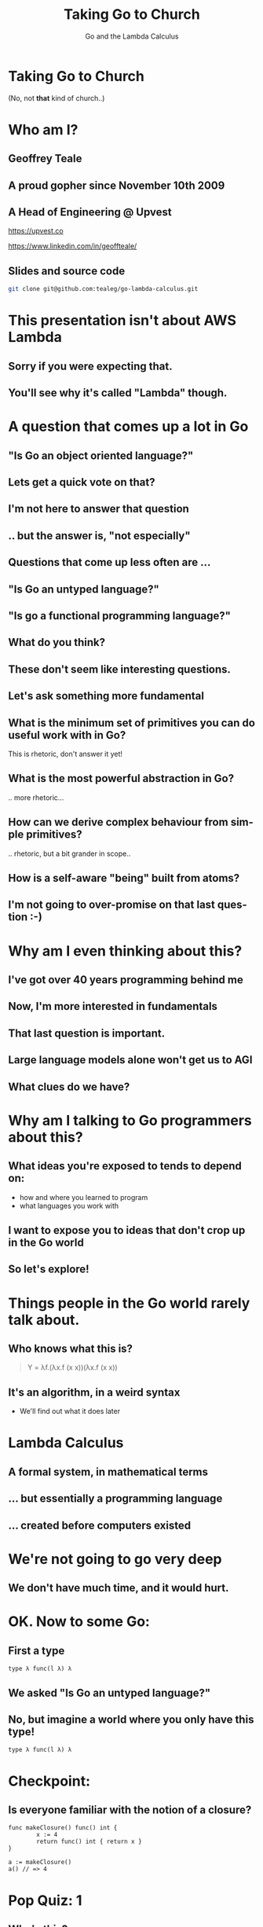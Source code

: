 #+reveal_root: https://cdn.jsdelivr.net/npm/reveal.js
#+reveal_theme: beige
#+options: ':nil *:t -:t ::t <:t H:3 \n:nil ^:t arch:headline
#+options: author:nil broken-links:nil c:nil creator:nil
#+options: d:(not "LOGBOOK") date:nil e:t email:nil f:t inline:t num:nil
#+options: p:nil pri:nil prop:nil stat:t tags:t tasks:t tex:t
#+options: timestamp:nil title:t toc:nil todo:t |:t
#+title:  Taking Go to Church
#+subtitle:Go and the Lambda Calculus
#+author: Geoffrey J. Teale
#+email: tealeg@gmail.com
#+language: en
#+select_tags: export
#+exclude_tags: noexport
#+creator: Emacs 29.1 (Org mode 9.6.6)
#+cite_export:

* Taking Go to Church
(No, not *that* kind of church..)

* Who am I? 
** Geoffrey Teale
** A proud gopher since November 10th 2009
                   [[./megopher.png]]

** A Head of Engineering @ Upvest 
                   [[./logo.png]]
https://upvest.co

https://www.linkedin.com/in/geoffteale/  [[./linkedin.svg]]

** Slides and source code
#+begin_src sh
git clone git@github.com:tealeg/go-lambda-calculus.git
#+end_src

* This presentation isn't about AWS Lambda
** Sorry if you were expecting that.
** You'll see why it's called "Lambda" though.
  
* A question that comes up a lot in Go
** "Is Go an object oriented language?"
** Lets get a quick vote on that?
** I'm not here to answer that question
** .. but the answer is, "not especially"
** Questions that come up less often are ...
** "Is Go an untyped language?"
** "Is go a functional programming language?"
** What do you think?
** These don't seem like interesting questions.
** Let's ask something more fundamental
** What is the minimum set of primitives you can do useful work with in Go?
This is rhetoric, don't answer it yet!
** What is the most powerful abstraction in Go?
.. more rhetoric... 
** How can we derive complex behaviour from simple primitives?
.. rhetoric, but a bit grander in scope.. 
** How is a self-aware "being" built from atoms?
 
[[./dramatic.jpg]]

** I'm not going to over-promise on that last question :-) 

*  Why am I even thinking about this?
** I've got over 40 years programming behind me
** Now, I'm more interested in fundamentals
** That last question is important.
** Large language models alone won't get us to AGI
** What clues do we have?

* Why am I talking to Go programmers about this?
** What ideas you're exposed to tends to depend on:
- how and where you learned to program
- what languages you work with

** I want to expose you to ideas that don't crop up in the Go world

** So let's explore!

* Things people in the Go world rarely talk about.
** Who knows what this is?
#+begin_quote
Y = λf.(λx.f (x x))(λx.f (x x))
#+end_quote

** It's an algorithm, in a weird syntax
- We'll find out what it does later

* Lambda Calculus
** A formal system, in mathematical terms
** ... but essentially a programming language
** ... created before computers existed

* We're not going to go very deep
** We don't have much time, and it would *hurt*.

* OK.  Now to some Go:

** First a type

#+begin_src go-ts
type λ func(l λ) λ
#+end_src

** We asked "Is Go an untyped language?"

** No, but imagine a world where you only have this type!
#+begin_src go-ts
type λ func(l λ) λ
#+end_src

* Checkpoint:
** Is everyone familiar with the notion of a closure?

#+BEGIN_src go-ts
  func makeClosure() func() int {
          x := 4
          return func() int { return x }
  }

  a := makeClosure()
  a() // => 4
#+END_SRC

* Pop Quiz: 1
** Who's this?
[[./curry-photo.jpg]]

** Haskell Curry (1900-1982)
** What's named after him?
[[./curry-photo.jpg]]


** Yes, the programming language "Haskell"
** But also.. Currying
Currying is the technique of translating the evaluation of a function
that takes multiple arguments into evaluating a sequence of functions,
each with a single argument.

** Currying
an equivalency:

#+BEGIN_src go-ts
x := f(a, b, c)
x := f(a)(b)(c)
#+END_SRC

We need to know that to understand the next piece


** Actually, he didn't invent it.

** Moses Schönfinkel
Curry actually attributed the idea to Schönfinkel who had done it 6
years earlier.

[[./schoenfinkel.jpg]]

** Gottlob Frege 
... but actually Frege had already found it before him.
[[./frege.jpg]]


* Lambda Calculus syntax in our Go world
** Translation (1)
#+begin_src 
λa.a
#+end_src
Translates to
#+BEGIN_SRC go-ts
  func(a λ) λ { return a }
#+END_SRC
** Translation (2)
#+begin_src 
λa.(λb.ba)
#+end_src
Translates to
#+begin_src go-ts
  func(a λ) λ {
	  return func(b λ) λ {
		  return b(a)
	  }
  }
#+end_src
** Translation (3)
A "shorthand".
Exactly equivalent to the previous case:
#+begin_src 
λab.ba
#+end_src
Translates to
#+begin_src go-ts
  func(a λ) λ {
	  return func(b λ) λ {
		  return b(a)
	  }
  }
#+end_src
** Translation (4)
Parenthesis mean what you think they mean :-) 
#+begin_src 
λab.(bb)(aa)
#+end_src
Translates to
#+begin_src go-ts
  func(a λ) λ {
    return func(b λ) λ {
	return (b(b))(a(a))
    }
  }
#+end_src
** We need a closure as a bridge
#+BEGIN_SRC go-ts

     func makeCounter() (λ, func(), func()) {
	     var i int = 0

	     // We'll define inc, get and reset here

	     return inc, get, reset
     }

#+END_SRC

** The increment function
#+begin_src go-ts
  inc := func(f λ) λ{
	  i = i + 1
	  return f	
  }
#+end_src

** The get function
#+begin_src go-ts
  get := func() int {
	  return i
  }
#+end_src

** The reset function
#+begin_src go-ts
  reset := func() {
	  i = 0
  }
#+end_src

** Try to remember...
Remember =inc= and =get!=
These functions returned by =makeCounter= are our bridge back to normal, typed Go.

* A curried function
- But what does it do?

#+BEGIN_src go-ts
  // λ ab.b
  x := func(a λ) λ {
          return func(b λ) λ {
                  return b
          }
  }

#+END_SRC

** It's part of sequence, here's the next one

#+BEGIN_src go-ts
  // λ ab.ab
  y := func(a λ) λ {
	  return func(b λ) λ {
		  return a(b)
	  }
  }

  
#+END_SRC
** ... and a third
#+BEGIN_src go-ts
  // λ ab.aab
  z := func(a λ) λ {
          return func(b λ) λ {
                  return a(a(b))
          }
  }
#+END_SRC

** Let's see what happens when we pass our =inc= function to =x=

#+BEGIN_src go-ts
  e := x(inc) // e = (λ ab.b)inc
#+END_SRC

** We get a function back where any mention of =a= is replaced by =inc=.

#+BEGIN_src go-ts
  e := func(b λ) λ {  // e = λ b.b
          return b
  }
#+END_SRC
- Note, there's no =a= in the returned function, so no =inc=

** If we then evaluate this:

#+BEGIN_src go-ts
  _ = e(nil)       // (λ b.b)nil => nil
  result := get()  // inc is never called, so result = 0
#+END_SRC

** ... we get =0=

* What happens when we pass =inc= to the function =y=?
Remember Y was next in the series! This is it:
#+begin_src go-ts
  y := func(a λ) λ {
          return func(b λ) λ {
                  return a(b)
          }
  }

#+end_src
** we pass it =inc=

#+BEGIN_src go-ts
  e := y(inc)
#+END_SRC

** We get a function back where any mention of =a= is replaced by =inc=.

#+BEGIN_src go-ts
  e := func(b λ) λ {
          return inc(b)
  }
#+END_SRC
- This time =a(b)= was present, so we make it =inc(b)=

** If we then evaluate this:

#+BEGIN_src go-ts
  e(nil)
#+END_SRC

** We'll call inc:
#+BEGIN_src go-ts

  inc := func(f λ) λ {
           i = i + 1
           return f
  }
#+END_SRC

** .. and then calling =get()=
.. will return =1=

* What will happen if we do the same with function =z=?
Reminder: this is =z=
#+BEGIN_src go-ts
  // λ ab.aab
  z := func(a λ) λ {
          return func(b λ) λ {
                  return a(a(b))
          }
  }
#+END_SRC


** That's right!
** We get a =2=

* What have we built here?

** Another way to represent numbers
#+BEGIN_src go-ts
  // 0 = λ ab.b
  func zero(a λ) λ { return func(b λ) λ {return b}}

  // λ ab.ab
  func one(a λ) λ { return func(b λ) λ {return a(b)}}
  
  // λ ab.aab
  func two(a λ) λ { return func(b λ) λ {return a(a(b))}}          
#+END_SRC

** Church numerals!
- We have to accept that these functions are numbers, even without using our =inc= and =get= functions.

** =inc= also demonstrates that these numbers can also be exponents:
#+BEGIN_src go-ts
  n := two(two) // 2**2
  _ = n(inc)
  get() // => 4
  reset()        
  n = two(two)(two) // (2**2)**2  => 4**2
  _ = n(inc)
  get() // => 16
#+END_SRC
** It's a weird name...
- what does this have to do with "church"?
  
* Pop Quiz 2
** Who's this?
[[./alan-turing.jpg]]
**  Alan Turing (1912-1954)
** Creator of the Turing Machine
 - A theoretical, mechanical machine
 - Anything that can be computed, can be computed on a Turing Machine

* Pop Quiz 3
** Who's this?
[[./Alonzo_Church.jpg]]

** Alonzo Church (1903-1995)
- PhD supervisor of Turing
- Invented the lambda calculus 
- Invented Church numerals
  
** Church-Turing Thesis
There is an equivalence!
Anything that can be computed, can be computed using lambda calculus!

[[./Alonzo_Church.jpg]]

* Operations on church numbers
** Successor 
#+BEGIN_src go-ts
  // λ abc.b(abc)
  succ = func(a λ) λ {
      return func(b λ) λ {
          return func(c λ) λ {
             return b(a(b)(c))
          }
       }
  }
#+END_SRC

** Successor to zero
#+BEGIN_src go-ts

  // λ ab.b
  zero := func(x λ) λ { return func(y λ) λ { return y } }

  // s0 = (λ abc.b(abc))(λ ab.b)
  s0 := succ(zero)   
#+END_SRC

** The result of =succ(zero)= is a function where all references to =a= are replaced with =zero=:
#+BEGIN_src go-ts
  s0 := func(b λ) λ {
          return func(c λ) λ {
            return b(zero(b)(c))
        }
  }
#+END_SRC

** What will happen when we evaluate =zero(b)(c)= at the heart of this function?
#+BEGIN_src go-ts
	  zerothB := (func(x λ) λ {
		  return func(y λ) λ {
			  return y
		  }
	  })( b )( c )
	  // parameter x is thrown away
	  zerothB := func(y λ) λ { return y }(c)
	  // So the evaluation resolves to:
	  zerothB := c
#+END_SRC

** so..

#+BEGIN_src go-ts
  s0 := func(b λ) λ {
          return func(c λ) λ {
            return b(c)
        }
 }
#+END_SRC

** What's interesting about this function?

**  That's right!
It's the same as the definition of =one=
#+BEGIN_src go-ts
  one := func(a λ) λ {
          return func(b λ) λ {
            return a(b)
          }
  }
#+END_SRC

* Addition
** We get it for free!
#+BEGIN_src go-ts
  plus := succ
  result := one(plus)(one)
  _ = result(inc)
  get() // => 2        
#+END_SRC

* Okay, soon it'll be time to rest your brain
We'll stop working through things now

** Some lambda forms algorithms to enjoy in your own time :-)
** Multiplication
#+BEGIN_src go-ts
  // λabc.a(bc)
  func mul (a λ) λ {
    return func(b λ) λ {
      return func(c λ) λ {
        return a(b(c))
      }
    }
  }

  four := mul(two)(two)

#+END_SRC

** Boolean logic (True)
#+BEGIN_src go-ts
    // λab.a
    func True(a λ) λ {
            return func(b λ) λ {
                    return a
            }
    }
#+END_SRC

** Boolean logic (False)
#+begin_src go-ts
    // λab.b
    func False(a λ) λ {
            return func(b λ) λ {
                    return b
            }
    }
#+end_src

** Stop and think
If I asked you to create =if= from scratch, without using =if= or =or= how would you do that?

** If Then Else

#+begin_src go-ts
    // λab.a(b)
    func IfThenElse(a λ) λ {
            return func(b λ) λ {
                    return a(b)
            }
    }

  trueOne := IfThenElse(True)(one)(two)
  falseTwo := IfThenElse(False)(one)(two)

#+end_src

* Something subtle
... some lambda forms do more than one thing.

** The implementation of =zero= is identical to =false=
** The implementation of =one= is identical to =IfThenElse=
** Every church numeral is also the exponent function of the same value.

** Complexity arises from the repetitive application of simple forms
- This doesn't stop here.

* Pop Quiz 4
** Who's this?
[[./hofstadter.png]]

** Douglas Hofstadter
- Originator of the "Strange Loop"
- Showed examples of complexity arising from simple patters applied recursively
- Theorised that animal intelligence might be an example of this

* Recursion
** The famous Y-combinator!
#+BEGIN_SRC
 Y = λf.(λx.f (x x))(λx.f (x x))
#+END_SRC

- This literally allows recursion in a language with no recursion built in
- It calculates "fixed points" of a function provided to it.

** In Go
#+begin_src go-ts
func Y (f λ) λ {
	return func(le λ) λ {
		return func(g λ) λ{
			return g(g)
		}(
			func(h λ) λ {
				return le(func(x λ) λ {
					return h(h)(x)
				})
			},
		)
	}
}
#+end_src

** We can use it to build recursive functions
Factorial
#+begin_src go-ts
// F  = λ f. λ n. cond (isZero n) 1 (Mult n (f (Pred n))
func F(f λ) λ {
	return func(n λ) λ {
		return IfThenElse(IsZero(n))(one)(mul(n)(f(pred(n))))
	}
}
#+end_src

** And call it like this:
#+begin_src go-ts
  fact := Y(F)
  result := fact(zero)
#+end_src

** factorial of zero:
#+begin_src go-ts
  result = fact(zero)
  _ = result(inc)
  get() // => 1
#+end_src
Success!

** factorial of one:
#+begin_src go-ts
  result = fact(one)
#+end_src

Who can guess the output?

** Disaster!
#+begin_src sh
runtime: goroutine stack exceeds 1000000000-byte limit
runtime: sp=0xc0201e03c0 stack=[0xc0201e0000, 0xc0401e0000]
fatal error: stack overflow
#+end_src

** Go is fundamentally limited
** We lack "tail call optimisation"
** It makes stack traces easier to read if you don't overwrite the stack!
** Note: workarounds exist!
  - Trampoline functions, for example.

** If you really want to work this way you'd probably better look at Scheme, Haskell, OCaml, etc..


* What's the point of all this?
** Originally, it answered questions about what was possible.
Turing added the part that made it seem feasible in the *real* world.
... though Konrad Zuse was already working on that :-)

** Now, it gives us important lessons
** Any problem that can be solved in computing can be solved using only functions.
** It's not always easy, and being a purist about it is dumb
... at least in Go
** Functions are the most powerful primitive we have.
... but _purely_ functional programming is not idiomatic Go.
** Technically we don't need types, or generics.
... in practise they're easier to use.
** Closures are genuinely useful
- Closures can abstract state from logic
  - I use them to separate business logic from IO
  - This can simplify testing (another topic, for another day)
** Curried functions are genuinely useful
- We can "partially" evaluate functions
- We can capture a logical state and only do the work when we need it

* What about the notion of the self-aware system?
** This process is possibly isomorphic to how we build functionality in the lambda calculus.
** The re-emergence of simple patterns at different levels of complexity is called a "Strange Loop"
- It's probably easiest to think of this in terms of fractals, or M. C. Escher paintings
[[./Escher.jpg]]  
** Strange Loops cause complex behaviour to emerge from very simply patterns
** Many believe understanding this is the key to unlocking AGI

* The source code:
All of the Go code above, this presentation and more is in my GitHub repository:
[[https://github.com/tealeg/go-lambda-calculus][https://github.com/tealeg/go-lambda-calculus]]

* Further reading:
** On the lambda calculus
- [[https://plato.stanford.edu/entries/lambda-calculus/][The Stanford Encylopedia of Philosophy]]
- [[https://thealmarty.com/2018/08/13/recursion-in-lambda-calculus-the-y-combinator/][Recursion in the Lambda Calculus and the Y-Combinator]]

** If you'd like to know more about Strange Loops
- Read the books of Douglass Hofstadter, this will take you from base
  concepts to the hypothesis of consciousness emerging from strange
  loops.
  - [[https://www.hachettebookgroup.com/titles/douglas-r-hofstadter/godel-escher-bach/9780465026562/][Gödel, Escher, Bach: an Eternal, Golden, Braid]]
  - [[https://www.hachettebookgroup.com/titles/douglas-r-hofstadter/i-am-a-strange-loop/9780465030798/][I am a Strange Loop]]
  
** If you'd like to explore these ideas in a more "appropriate" programming language:
- Your best bet is the "little" books (all Scheme based)
  - [[https://www.penguinrandomhouse.com/books/655814/the-little-schemer-fourth-edition-by-daniel-p-friedman-and-matthias-felleisen/][The Little Schemer]] (From nothing to the Y-Combinator and meta-circular-interpreters)
  - [[https://www.penguinrandomhouse.com/books/655370/the-seasoned-schemer-second-edition-by-daniel-p-friedman-and-matthias-felleisen-drawings-by-duane-bibby-foreword-by-guy-l-steele-jr/][The Seasoned Schemer]] (First class functions, exceptions and state)
** .. and more..     
  - [[https://www.penguinrandomhouse.com/books/657971/the-reasoned-schemer-second-edition-by-daniel-p-friedman-william-e-byrd-oleg-kiselyov-and-jason-hemann-drawings-by-duane-bibby-foreword-by-guy-lewis-steele-jr-and-gerald-jay-sussman-afterwo/9780262535519/][The Reasoned Schemer]] (Logic programming)
  - [[https://www.penguinrandomhouse.com/books/657080/the-little-prover-by-daniel-p-friedman-and-carl-eastlund-drawings-by-duane-bibby-foreword-by-j-strother-moore-afterword-by-matthias-felleisen/9780262527958/][The Little Prover]] (Inductive proof as a mechanism to assert facts about programs)
  - [[https://www.penguinrandomhouse.com/books/657918/the-little-typer-by-daniel-p-friedman-and-david-thrane-christiansen-illustrations-by-duane-bibby-foreword-by-robert-harper-afterward-by-conor-mcbride/9780262536431/][The Little Typer]] (Type Systems)
  - [[https://www.penguinrandomhouse.com/books/727118/the-little-learner-by-daniel-p-friedman-and-anurag-mendhekar-illustrated-by-qingqing-su-foreword-by---guy-l-steele-jr-foreword-by-peter-norvig/9780262546379/][The Little Learner]] (Machine Learning)
  
* The end
[[./endgopher.png]]

